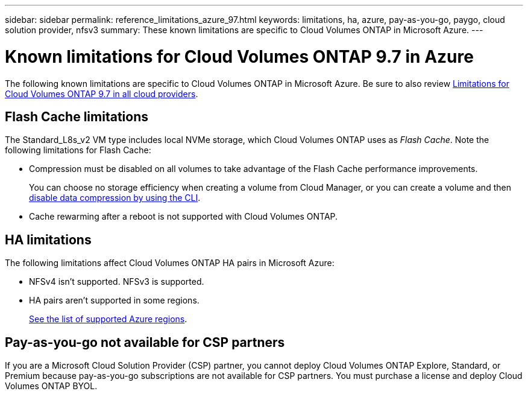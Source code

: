---
sidebar: sidebar
permalink: reference_limitations_azure_97.html
keywords: limitations, ha, azure, pay-as-you-go, paygo, cloud solution provider, nfsv3
summary: These known limitations are specific to Cloud Volumes ONTAP in Microsoft Azure.
---

= Known limitations for Cloud Volumes ONTAP 9.7 in Azure
:hardbreaks:
:nofooter:
:icons: font
:linkattrs:
:imagesdir: ./media/

[.lead]
The following known limitations are specific to Cloud Volumes ONTAP in Microsoft Azure. Be sure to also review link:reference_limitations_97.html[Limitations for Cloud Volumes ONTAP 9.7 in all cloud providers].

== Flash Cache limitations

The Standard_L8s_v2 VM type includes local NVMe storage, which Cloud Volumes ONTAP uses as _Flash Cache_. Note the following limitations for Flash Cache:

* Compression must be disabled on all volumes to take advantage of the Flash Cache performance improvements.
+
You can choose no storage efficiency when creating a volume from Cloud Manager, or you can create a volume and then http://docs.netapp.com/ontap-9/topic/com.netapp.doc.dot-cm-vsmg/GUID-8508A4CB-DB43-4D0D-97EB-859F58B29054.html[disable data compression by using the CLI^].

* Cache rewarming after a reboot is not supported with Cloud Volumes ONTAP.

== HA limitations

The following limitations affect Cloud Volumes ONTAP HA pairs in Microsoft Azure:

* NFSv4 isn't supported. NFSv3 is supported.
* HA pairs aren't supported in some regions.
+
https://cloud.netapp.com/cloud-volumes-global-regions[See the list of supported Azure regions^].

== Pay-as-you-go not available for CSP partners

If you are a Microsoft Cloud Solution Provider (CSP) partner, you cannot deploy Cloud Volumes ONTAP Explore, Standard, or Premium because pay-as-you-go subscriptions are not available for CSP partners. You must purchase a license and deploy Cloud Volumes ONTAP BYOL.
